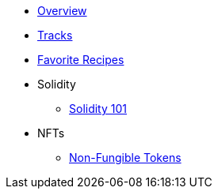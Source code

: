 * xref:index.adoc[Overview]
* xref:tracks.adoc[Tracks]
* xref:favorites.adoc[Favorite Recipes]
* Solidity
** xref:solidity/index.adoc[Solidity 101]
* NFTs
** xref:nfts/index.adoc[Non-Fungible Tokens]
